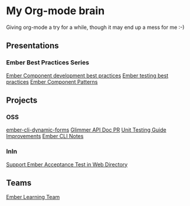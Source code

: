 * My Org-mode brain

Giving org-mode a try for a while, though it may end up a mess for me :-)

** Presentations

*** Ember Best Practices Series

[[file:presentations/component-development.org][Ember Component development best practices]]
[[file:presentations/ember-testing.org][Ember testing best practices]]
[[file:presentations/component-patterns.org][Ember Component Patterns]]

** Projects

*** OSS

[[file:projects/ember-cli-dynamic-forms.org][ember-cli-dynamic-forms]]
[[file:projects/ember-glimmer-api.org][Glimmer API Doc PR]]
[[file:projects/unit-testing-improvements.org][Unit Testing Guide Improvements]]
[[file:projects/ember-cli-notes.org][Ember CLI Notes]]

*** InIn

[[file:projects/web-directory-support-acceptance-test.org][Support Ember Acceptance Test in Web Directory]]

** Teams

[[file:teams/ember-learn.org][Ember Learning Team]]
